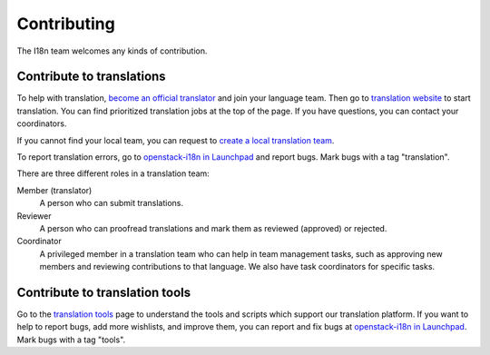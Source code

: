 Contributing
============

The I18n team welcomes any kinds of contribution.

Contribute to translations
--------------------------

To help with translation, `become an official translator`_
and join your language team.
Then go to `translation website`_ to start translation.
You can find prioritized translation jobs at the top of the page.
If you have questions, you can contact your coordinators.

If you cannot find your local team,
you can request to `create a local translation team`_.

To report translation errors,
go to `openstack-i18n in Launchpad`_ and report bugs.
Mark bugs with a tag "translation".

There are three different roles in a translation team:

Member (translator)
  A person who can submit translations.

Reviewer
  A person who can proofread translations and
  mark them as reviewed (approved) or rejected.

Coordinator
  A privileged member in a translation team who can help
  in team management tasks, such as approving new members
  and reviewing contributions to that language.
  We also have task coordinators for specific tasks.

Contribute to translation tools
-------------------------------

Go to the `translation tools`_ page to understand the tools
and scripts which support our translation platform.
If you want to help to report bugs, add more wishlists, and improve them,
you can report and fix bugs at `openstack-i18n in Launchpad`_.
Mark bugs with a tag "tools".


.. _`become an official translator`: https://wiki.openstack.org/wiki/I18nTeam/become-a-official-translator
.. _`translation website`: https://translate.openstack.org/
.. _`create a local translation team`: https://wiki.openstack.org/wiki/I18nTeam/CreateLocalTeam
.. _`openstack-i18n in Launchpad`: https://bugs.launchpad.net/openstack-i18n
.. _`translation tools`: https://wiki.openstack.org/wiki/I18n/Tools
